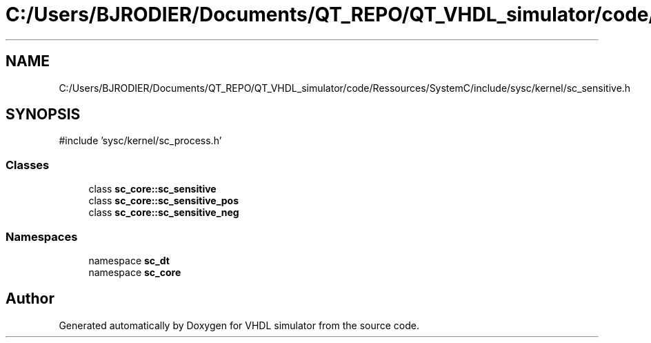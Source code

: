 .TH "C:/Users/BJRODIER/Documents/QT_REPO/QT_VHDL_simulator/code/Ressources/SystemC/include/sysc/kernel/sc_sensitive.h" 3 "VHDL simulator" \" -*- nroff -*-
.ad l
.nh
.SH NAME
C:/Users/BJRODIER/Documents/QT_REPO/QT_VHDL_simulator/code/Ressources/SystemC/include/sysc/kernel/sc_sensitive.h
.SH SYNOPSIS
.br
.PP
\fR#include 'sysc/kernel/sc_process\&.h'\fP
.br

.SS "Classes"

.in +1c
.ti -1c
.RI "class \fBsc_core::sc_sensitive\fP"
.br
.ti -1c
.RI "class \fBsc_core::sc_sensitive_pos\fP"
.br
.ti -1c
.RI "class \fBsc_core::sc_sensitive_neg\fP"
.br
.in -1c
.SS "Namespaces"

.in +1c
.ti -1c
.RI "namespace \fBsc_dt\fP"
.br
.ti -1c
.RI "namespace \fBsc_core\fP"
.br
.in -1c
.SH "Author"
.PP 
Generated automatically by Doxygen for VHDL simulator from the source code\&.
